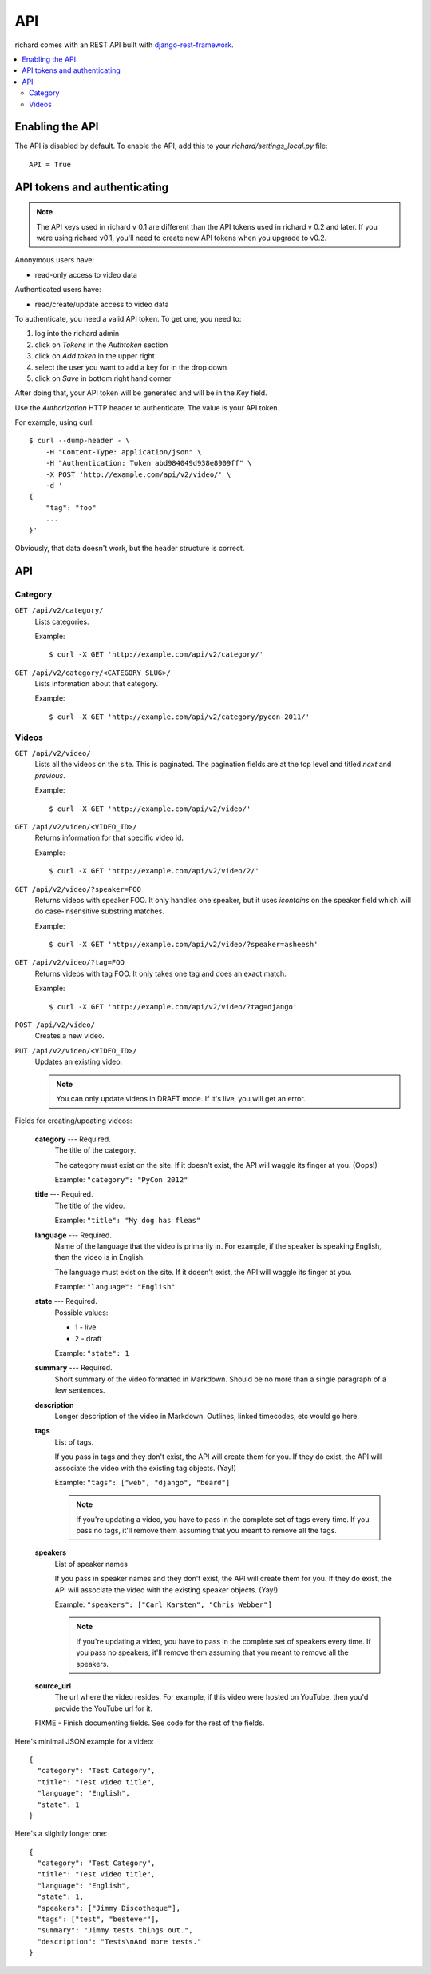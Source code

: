 .. _api-chapter:

=====
 API
=====

richard comes with an REST API built with `django-rest-framework
<http://django-rest-framework.org/>`_.


.. contents::
   :local:


Enabling the API
================

The API is disabled by default. To enable the API, add this to your
`richard/settings_local.py` file::

    API = True


API tokens and authenticating
=============================

.. Note::

   The API keys used in richard v 0.1 are different than the API
   tokens used in richard v 0.2 and later. If you were using richard
   v0.1, you'll need to create new API tokens when you upgrade to
   v0.2.

Anonymous users have:

* read-only access to video data

Authenticated users have:

* read/create/update access to video data

To authenticate, you need a valid API token. To get one, you need to:

1. log into the richard admin
2. click on `Tokens` in the `Authtoken` section
3. click on `Add token` in the upper right
4. select the user you want to add a key for in the drop down
5. click on `Save` in bottom right hand corner

After doing that, your API token will be generated and will be in the
`Key` field.

Use the `Authorization` HTTP header to authenticate. The value is your
API token.

For example, using curl::

    $ curl --dump-header - \
        -H "Content-Type: application/json" \
        -H "Authentication: Token abd984049d938e8909ff" \
        -X POST 'http://example.com/api/v2/video/' \
        -d '
    {
        "tag": "foo"
        ...
    }'


Obviously, that data doesn't work, but the header structure is correct.


API
===

Category
--------

``GET /api/v2/category/``
    Lists categories.

    Example::

      $ curl -X GET 'http://example.com/api/v2/category/'

``GET /api/v2/category/<CATEGORY_SLUG>/``
    Lists information about that category.

    Example::

      $ curl -X GET 'http://example.com/api/v2/category/pycon-2011/'


Videos
------

``GET /api/v2/video/``
    Lists all the videos on the site. This is paginated. The
    pagination fields are at the top level and titled `next` and
    `previous`.

    Example::

      $ curl -X GET 'http://example.com/api/v2/video/'

``GET /api/v2/video/<VIDEO_ID>/``
    Returns information for that specific video id.

    Example::

      $ curl -X GET 'http://example.com/api/v2/video/2/'

``GET /api/v2/video/?speaker=FOO``
    Returns videos with speaker FOO. It only handles one speaker, but
    it uses `icontains` on the speaker field which will do
    case-insensitive substring matches.

    Example::

      $ curl -X GET 'http://example.com/api/v2/video/?speaker=asheesh'

``GET /api/v2/video/?tag=FOO``
    Returns videos with tag FOO. It only takes one tag and does an
    exact match.

    Example::

      $ curl -X GET 'http://example.com/api/v2/video/?tag=django'

``POST /api/v2/video/``
    Creates a new video.

``PUT /api/v2/video/<VIDEO_ID>/``
    Updates an existing video.

    .. Note::

       You can only update videos in DRAFT mode. If it's live, you
       will get an error.


Fields for creating/updating videos:

    **category** --- Required.
        The title of the category.

        The category must exist on the site. If it doesn't exist, the
        API will waggle its finger at you. (Oops!)

        Example: ``"category": "PyCon 2012"``

    **title** --- Required.
        The title of the video.

        Example: ``"title": "My dog has fleas"``

    **language** --- Required.
        Name of the language that the video is primarily in. For example,
        if the speaker is speaking English, then the video is in English.

        The language must exist on the site. If it doesn't exist, the API
        will waggle its finger at you.

        Example: ``"language": "English"``

    **state** --- Required.
        Possible values:

        * 1 - live
        * 2 - draft

        Example: ``"state": 1``

    **summary** --- Required.
        Short summary of the video formatted in Markdown. Should be no
        more than a single paragraph of a few sentences.

    **description**
        Longer description of the video in Markdown. Outlines, linked
        timecodes, etc would go here.

    **tags**
        List of tags.

        If you pass in tags and they don't exist, the API will create
        them for you. If they do exist, the API will associate the
        video with the existing tag objects. (Yay!)

        Example: ``"tags": ["web", "django", "beard"]``

        .. Note::

            If you're updating a video, you have to pass in the
            complete set of tags every time. If you pass no tags,
            it'll remove them assuming that you meant to remove all
            the tags.

    **speakers**
        List of speaker names

        If you pass in speaker names and they don't exist, the API
        will create them for you. If they do exist, the API will
        associate the video with the existing speaker objects. (Yay!)

        Example: ``"speakers": ["Carl Karsten", "Chris Webber"]``

        .. Note::

           If you're updating a video, you have to pass in the
           complete set of speakers every time. If you pass no
           speakers, it'll remove them assuming that you meant to
           remove all the speakers.

    **source_url**
        The url where the video resides. For example, if this video
        were hosted on YouTube, then you'd provide the YouTube url for
        it.

    FIXME - Finish documenting fields. See code for the rest of the
    fields.


Here's minimal JSON example for a video::

    {
      "category": "Test Category",
      "title": "Test video title",
      "language": "English",
      "state": 1
    }


Here's a slightly longer one::

    {
      "category": "Test Category",
      "title": "Test video title",
      "language": "English",
      "state": 1,
      "speakers": ["Jimmy Discotheque"],
      "tags": ["test", "bestever"],
      "summary": "Jimmy tests things out.",
      "description": "Tests\nAnd more tests."
    }
